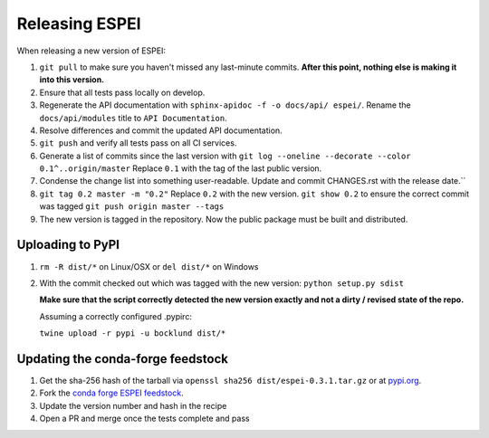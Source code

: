 Releasing ESPEI
===================

When releasing a new version of ESPEI:

1. ``git pull`` to make sure you haven't missed any last-minute commits. **After this point, nothing else is making it into this version.**
#. Ensure that all tests pass locally on develop.
#. Regenerate the API documentation with ``sphinx-apidoc -f -o docs/api/ espei/``. Rename the ``docs/api/modules`` title to ``API Documentation``.
#. Resolve differences and commit the updated API documentation. 
#. ``git push`` and verify all tests pass on all CI services.
#. Generate a list of commits since the last version with ``git log --oneline --decorate --color 0.1^..origin/master``
   Replace ``0.1`` with the tag of the last public version.
#. Condense the change list into something user-readable. Update and commit CHANGES.rst with the release date.``
#. ``git tag 0.2 master -m "0.2"`` Replace ``0.2`` with the new version. 
   ``git show 0.2`` to ensure the correct commit was tagged
   ``git push origin master --tags``
#. The new version is tagged in the repository. Now the public package must be built and distributed.

Uploading to PyPI
-----------------

1. ``rm -R dist/*`` on Linux/OSX or ``del dist/*`` on Windows
2. With the commit checked out which was tagged with the new version:
   ``python setup.py sdist``

   **Make sure that the script correctly detected the new version exactly and not a dirty / revised state of the repo.**

   Assuming a correctly configured .pypirc:

   ``twine upload -r pypi -u bocklund dist/*``

Updating the conda-forge feedstock
----------------------------------

1. Get the sha-256 hash of the tarball via ``openssl sha256 dist/espei-0.3.1.tar.gz`` or at `pypi.org <https://pypi.org/project/espei>`_.
2. Fork the `conda forge ESPEI feedstock <https://github.com/conda-forge/espei-feedstock/>`_.
3. Update the version number and hash in the recipe
4. Open a PR and merge once the tests complete and pass
